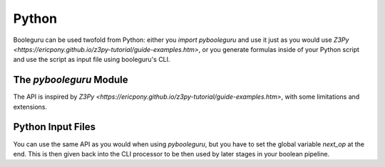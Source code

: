 ##########################################################################################
Python
##########################################################################################

Booleguru can be used twofold from Python: either you `import pybooleguru` and
use it just as you would use `Z3Py
<https://ericpony.github.io/z3py-tutorial/guide-examples.htm>`, or you generate
formulas inside of your Python script and use the script as input file using
booleguru's CLI.

The `pybooleguru` Module
------------------------

The API is inspired by `Z3Py
<https://ericpony.github.io/z3py-tutorial/guide-examples.htm>`, with some
limitations and extensions.

Python Input Files
------------------

You can use the same API as you would when using `pybooleguru`, but you have to
set the global variable `next_op` at the end. This is then given back into the
CLI processor to be then used by later stages in your boolean pipeline.
